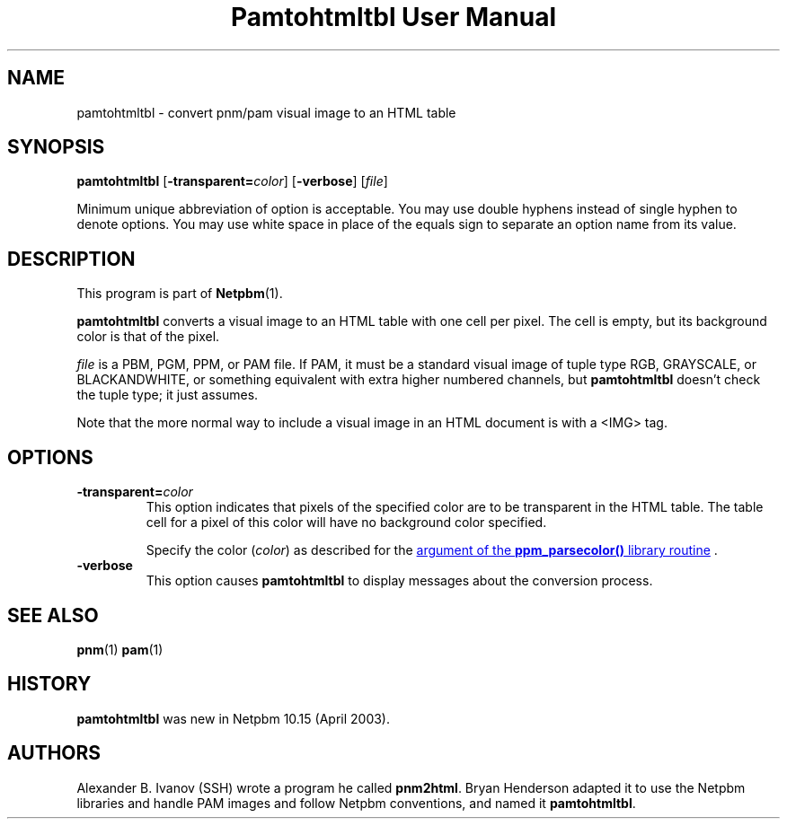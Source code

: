." This man page was generated by the Netpbm tool 'makeman' from HTML source.
." Do not hand-hack it!  If you have bug fixes or improvements, please find
." the corresponding HTML page on the Netpbm website, generate a patch
." against that, and send it to the Netpbm maintainer.
.TH "Pamtohtmltbl User Manual" 0 "29 March 2003" "netpbm documentation"

.UN lbAB
.SH NAME

pamtohtmltbl - convert pnm/pam visual image to an HTML table

.UN lbAC
.SH SYNOPSIS

\fBpamtohtmltbl\fP
[\fB-transparent=\fP\fIcolor\fP]
[\fB-verbose\fP]
[\fIfile\fP]
.PP
Minimum unique abbreviation of option is acceptable.  You may use
double hyphens instead of single hyphen to denote options.  You may use
white space in place of the equals sign to separate an option name
from its value.


.UN lbAD
.SH DESCRIPTION
.PP
This program is part of
.BR Netpbm (1).
.PP
\fBpamtohtmltbl\fP converts a visual image to an HTML table with one
cell per pixel.  The cell is empty, but its background color is that of the
pixel.
.PP
\fIfile\fP is a PBM, PGM, PPM, or PAM file.  If PAM, it must be
a standard visual image of tuple type RGB, GRAYSCALE, or BLACKANDWHITE, or
something equivalent with extra higher numbered channels, but
\fBpamtohtmltbl\fP doesn't check the tuple type; it just assumes.
.PP
Note that the more normal way to include a visual image in an HTML
document is with a <IMG> tag.

.UN options
.SH OPTIONS


.TP
\fB-transparent=\fP\fIcolor\fP
This option indicates that pixels of the specified color are to be transparent
in the HTML table.  The table cell for a pixel of this color will have no
background color specified.
.sp
Specify the color (\fIcolor\fP) as described for the 
.UR libppm.html#colorname
argument of the \fBppm_parsecolor()\fP library routine
.UE
\&.


.TP
\fB-verbose\fP
This option causes \fBpamtohtmltbl\fP to display messages about the
conversion process.
     
.UN lbAE
.SH SEE ALSO
.BR pnm (1)
.BR pam (1)

.UN history
.SH HISTORY
.sp
\fBpamtohtmltbl\fP was new in Netpbm 10.15 (April 2003).


.UN lbAF
.SH AUTHORS
.PP
Alexander B. Ivanov (SSH) wrote a program he called
\fBpnm2html\fP.  Bryan Henderson adapted it to use the Netpbm
libraries and handle PAM images and follow Netpbm conventions, and
named it \fBpamtohtmltbl\fP.
